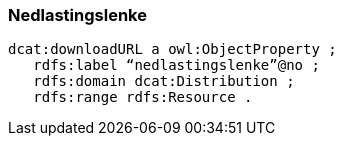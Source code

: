 
=== Nedlastingslenke

----
dcat:downloadURL a owl:ObjectProperty ;
   rdfs:label “nedlastingslenke”@no ;
   rdfs:domain dcat:Distribution ;
   rdfs:range rdfs:Resource .
----
